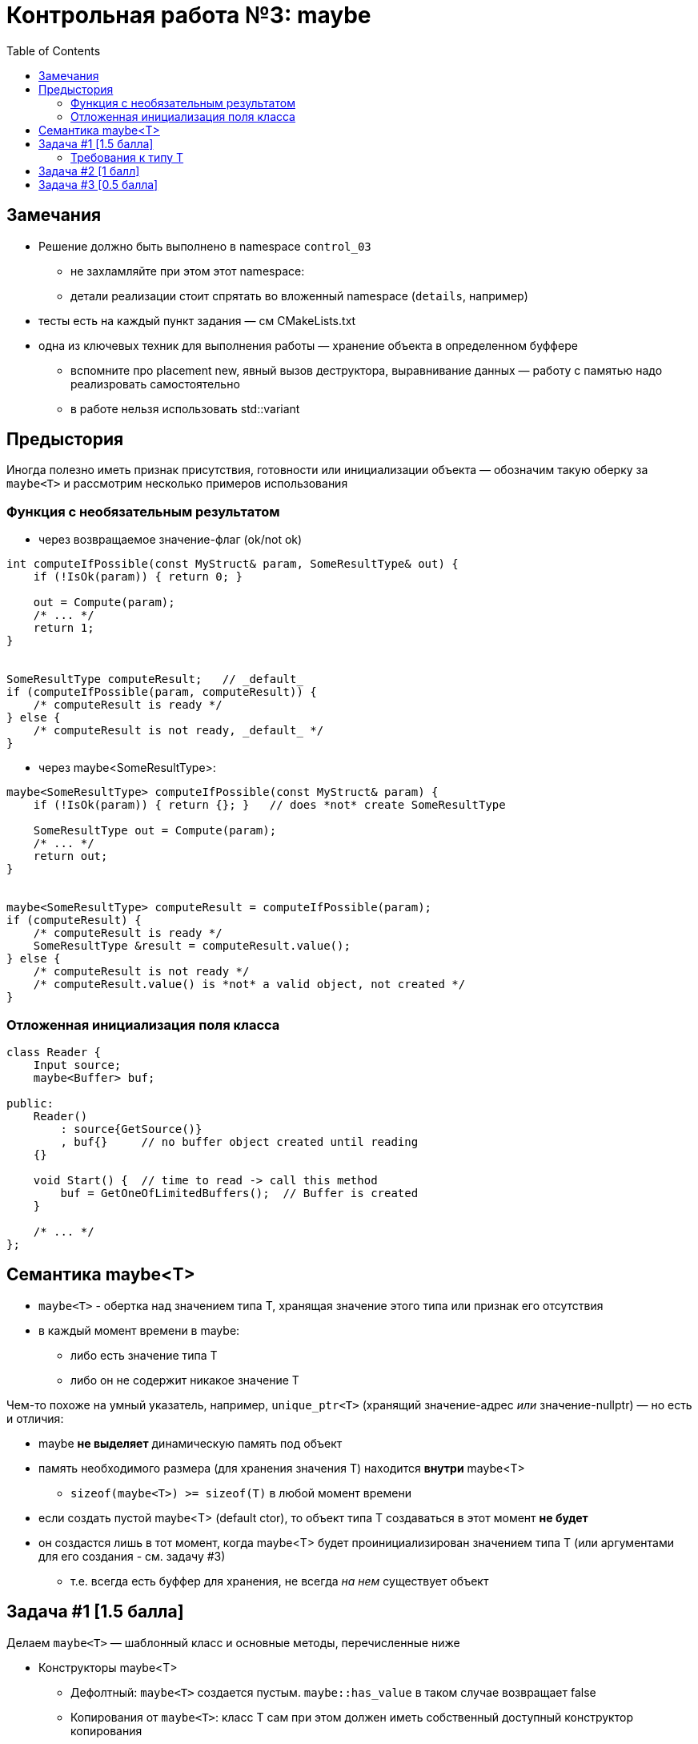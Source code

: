 = Контрольная работа №3: maybe
:icons: font
:table-caption!:
:example-caption!:
:source-highlighter: highlightjs
:revealjs_hash: true
:customcss: https://rawcdn.githack.com/fedochet/asciidoc-revealjs-online-converter/7012d6dd12132363bbec8ba4800272ceb6d0a3e6/asciidoc_revealjs_custom_style.css
:revealjs_theme: blood
:stylesheet: main.css
:toc:
:toclevels: 4


== Замечания

* Решение должно быть выполнено в namespace `control_03`
** не захламляйте при этом этот namespace:
** детали реализации стоит спрятать во вложенный namespace (`details`, например)
* тесты есть на каждый пункт задания — см CMakeLists.txt

ifdef::backend-revealjs[=== !]

* одна из ключевых техник для выполнения работы — хранение объекта в определенном буффере
** вспомните про placement new, явный вызов деструктора, выравнивание данных —
работу с памятью надо реализровать самостоятельно
** в работе нельзя использовать std::variant

== Предыстория

Иногда полезно иметь признак присутствия, готовности или инициализации объекта — обозначим такую оберку за `maybe<T>` и рассмотрим несколько примеров использования

=== Функция с необязательным результатом

* через возвращаемое значение-флаг (ok/not ok)
```c++
int computeIfPossible(const MyStruct& param, SomeResultType& out) {
    if (!IsOk(param)) { return 0; }

    out = Compute(param);
    /* ... */
    return 1;
}


SomeResultType computeResult;   // _default_
if (computeIfPossible(param, computeResult)) {
    /* computeResult is ready */
} else {
    /* computeResult is not ready, _default_ */
}
```

ifdef::backend-revealjs[=== !]

* через maybe<SomeResultType>:
```c++
maybe<SomeResultType> computeIfPossible(const MyStruct& param) {
    if (!IsOk(param)) { return {}; }   // does *not* create SomeResultType

    SomeResultType out = Compute(param);
    /* ... */
    return out;
}


maybe<SomeResultType> computeResult = computeIfPossible(param);
if (computeResult) {
    /* computeResult is ready */
    SomeResultType &result = computeResult.value();
} else {
    /* computeResult is not ready */
    /* computeResult.value() is *not* a valid object, not created */
}
```

=== Отложенная инициализация поля класса

```c++
class Reader {
    Input source;
    maybe<Buffer> buf;

public:
    Reader()
        : source{GetSource()}
        , buf{}     // no buffer object created until reading
    {}

    void Start() {  // time to read -> call this method
        buf = GetOneOfLimitedBuffers();  // Buffer is created
    }

    /* ... */
};

```

== Семантика maybe<T>

* `maybe<T>` - обертка над значением типа T, хранящая значение этого типа или признак его отсутствия
* в каждый момент времени в maybe:
** либо есть значение типа T
** либо он не содержит никакое значение T

ifdef::backend-revealjs[=== !]

Чем-то похоже на умный указатель, например, `unique_ptr<T>` (хранящий значение-адрес _или_ значение-nullptr) — но есть и отличия:

* maybe *не выделяет* динамическую память под объект
* память необходимого размера (для хранения значения T) находится *внутри* maybe<T>
** `sizeof(maybe<T>) >= sizeof(T)` в любой момент времени

ifdef::backend-revealjs[=== !]

* если создать пустой maybe<T> (default ctor), то объект типа T создаваться в этот момент *не будет*
* он создастся лишь в тот момент, когда maybe<T> будет проинициализирован значением типа Т (или аргументами для его создания - см. задачу #3)
** т.е. всегда есть буффер для хранения, не всегда _на нем_ существует объект

== Задача #1 [1.5 балла]

Делаем `maybe<T>` — шаблонный класс и основные методы, перечисленные ниже

ifdef::backend-revealjs[=== !]

* Конструкторы maybe<T>
** Дефолтный: `maybe<T>` создается пустым. `maybe::has_value` в таком случае возвращает false
** Копирования от `maybe<T>`: класс Т сам при этом должен иметь собственный доступный конструктор копирования
** От объекта типа T: класс Т сам при этом должен иметь собственный доступный конструктор копирования. Конструктор implicit
** Move-конструктор (от `maybe<T>`): класс Т сам при этом должен иметь собственный доступный move-конструктор
** От rvalue-ссылки на объект типа T: класс Т сам при этом должен иметь собственный доступный move-конструктор. Конструктор implicit

ifdef::backend-revealjs[=== !]

* Функции-модификаторы:
** `reset()`: освобождает значение maybe (удаляет; если оно в нем было)
** `reset` с аргументом типа T: освобождает текущее значение maybe (если оно в нем было) + сохраняет в нем значение, переданное в качестве аргумента. Не должно быть более одного копирования типа T
*** ожидается именно удаление + конструирование

ifdef::backend-revealjs[=== !]

* Функции доступа
** `value()`, константная + неконстантая версии: возвращает ссылку на содержимое maybe (ссылка должна быть соответствующей константности)
*** если maybe<T> не содержит значение — это UB, дополнительных обработок не требуется
** `has_value()`: возвращает true, если maybe<T> содержит значение, и false иначе

ifdef::backend-revealjs[=== !]

* Операторы
** Присваивания: всегда те же, что и конструкторы копирования
** Приведения к условному выражению (нужно безопасное приведение)

=== Требования к типу T
* Единственное требование к типу T - у него можно вызвать деструктор
* Конструктор копирования требуется только, если соответствующий конструктор или оператор присваивания вызывается у maybe<T>

== Задача #2 [1 балл]

* В C++ указатели, из-за возможности использования nullptr, нативно обладают семантикой maybe
* => договоримся об оптимизации: для типов-указателей maybe заиспользуем nullptr как признак отсутствия (профит: объект не будет занимать больше памяти, чем сам указатель)
** для прочих типов `maybe<T>` имеет больший размер, чем сам T, т.к. хранит еще и признак наличия объекта
** NB: если обертка хранит указатель (`maybe<T*>`), она никак *не управляет* этой памятью — *не* делает подчисток объекта `T` через delete и проч.
* `value() const` при этом возвращает копию хранящегося адреса

== Задача #3 [0.5 балла]

Проблема с классами-обертками заключается в том, что зачастую приходится создавать временные объекты, которые приходится копировать:
```c++
maybe<MyClass> mb(MyClass{arg1, arg2, ...});
```

* Но MyClass может не иметь конструкторов копирования/move-конструкторов
* Обработаем этот случай, добавим:

ifdef::backend-revealjs[=== !]

1. Метод `emplace`, инициализирующий внутреннее значение напрямую переданными аргументами

* он не должен создавать никаких временных объектов `MyClass`
* меняется только внутреннее значение maybe-обертки
** объект конструируется от переданных в метод аргументов
* аргументы передаются идеально

2. Специальная форма конструктора `maybe(in_place_t, ...)`:

* таким же образом передаются аргументы на конструирование значения внутри
* нужна идеальная передача аргументов после `in_place_t` (сам он игнорируется)
* объект `in_place_t` должен быть глобальным


ifdef::backend-revealjs[=== !]

Так фрагмент кода выше может быть преобразован в:

```c++
// one object is created in mb (it's new value)
maybe<MyClass> mb{in_place_t, arg1, arg2, ...};

// another object is created in mb
// this new value replaces the old one
mb.emplace(arg0);
```

В таком случае объект MyClass не будет копироваться (и даже может не иметь доступного конструктора копирования), а будет создаваться внутри maybe<T> непосредственно из аргументов {arg1, arg2, …} или {arg0}
